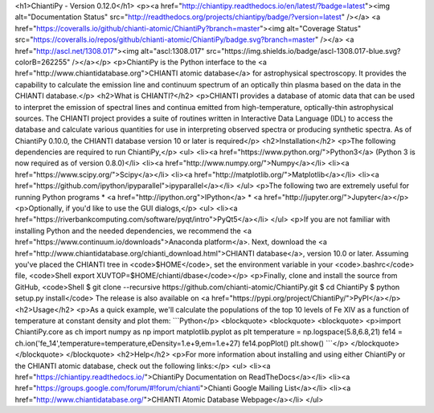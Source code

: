 <h1>ChiantiPy - Version 0.12.0</h1>
<p><a href="http://chiantipy.readthedocs.io/en/latest/?badge=latest"><img alt="Documentation Status" src="http://readthedocs.org/projects/chiantipy/badge/?version=latest" /></a>
<a href="https://coveralls.io/github/chianti-atomic/ChiantiPy?branch=master"><img alt="Coverage Status" src="https://coveralls.io/repos/github/chianti-atomic/ChiantiPy/badge.svg?branch=master" /></a>
<a href="http://ascl.net/1308.017"><img alt="ascl:1308.017" src="https://img.shields.io/badge/ascl-1308.017-blue.svg?colorB=262255" /></a></p>
<p>ChiantiPy is the Python interface to the <a href="http://www.chiantidatabase.org">CHIANTI atomic database</a> for astrophysical spectroscopy.  It provides the capability to calculate the emission line and continuum spectrum of an optically thin plasma based on the data in the CHIANTI database.</p>
<h2>What is CHIANTI?</h2>
<p>CHIANTI provides a database of atomic data that can be used to interpret the emission of spectral lines and continua emitted from high-temperature, optically-thin astrophysical sources.  The CHIANTI project provides a suite of routines written in Interactive Data Language (IDL) to access the database and calculate various quantities for use in interpreting observed spectra or producing synthetic spectra.  As of ChiantiPy 0.10.0, the CHIANTI database version 10 or later is required</p>
<h2>Installation</h2>
<p>The following dependencies are required to run ChiantiPy,</p>
<ul>
<li><a href="https://www.python.org/">Python3</a> (Python 3 is now required as of version 0.8.0)</li>
<li><a href="http://www.numpy.org/">Numpy</a></li>
<li><a href="https://www.scipy.org/">Scipy</a></li>
<li><a href="http://matplotlib.org/">Matplotlib</a></li>
<li><a href="https://github.com/ipython/ipyparallel">ipyparallel</a></li>
</ul>
<p>The following two are extremely useful for running Python programs
* <a href="http://ipython.org">IPython</a>
* <a href="http://jupyter.org/">Jupyter</a></p>
<p>Optionally, if you'd like to use the GUI dialogs,</p>
<ul>
<li><a href="https://riverbankcomputing.com/software/pyqt/intro">PyQt5</a></li>
</ul>
<p>If you are not familiar with installing Python and the needed dependencies, we recommend the <a href="https://www.continuum.io/downloads">Anaconda platform</a>. Next, download the <a href="http://www.chiantidatabase.org/chianti_download.html">CHIANTI database</a>, version 10.0 or later. Assuming you've placed the CHIANTI tree in <code>$HOME</code>, set the environment variable in your <code>.bashrc</code> file,
<code>Shell
export XUVTOP=$HOME/chianti/dbase</code></p>
<p>Finally, clone and install the source from GitHub,
<code>Shell
$ git clone --recursive https://github.com/chianti-atomic/ChiantiPy.git
$ cd ChiantiPy
$ python setup.py install</code>
The release is also available on <a href="https://pypi.org/project/ChiantiPy/">PyPI</a></p>
<h2>Usage</h2>
<p>As a quick example, we'll calculate the populations of the top 10 levels of Fe XIV as a function of temperature at constant density and plot them:
```Python</p>
<blockquote>
<blockquote>
<blockquote>
<p>import ChiantiPy.core as ch
import numpy as np
import matplotlib.pyplot as plt
temperature = np.logspace(5.8,6.8,21)
fe14 = ch.ion('fe_14',temperature=temperature,eDensity=1.e+9,em=1.e+27)
fe14.popPlot()
plt.show()
```</p>
</blockquote>
</blockquote>
</blockquote>
<h2>Help</h2>
<p>For more information about installing and using either ChiantiPy or the CHIANTI atomic database, check out the following links:</p>
<ul>
<li><a href="https://chiantipy.readthedocs.io/">ChiantiPy Documentation on ReadTheDocs</a></li>
<li><a href="https://groups.google.com/forum/#!forum/chianti">Chianti Google Mailing List</a></li>
<li><a href="http://www.chiantidatabase.org/">CHIANTI Atomic Database Webpage</a></li>
</ul>
